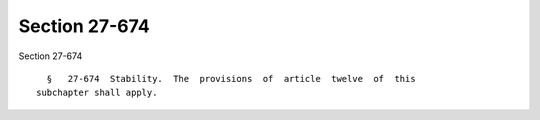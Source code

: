 Section 27-674
==============

Section 27-674 ::    
        
     
        §   27-674  Stability.  The  provisions  of  article  twelve  of  this
      subchapter shall apply.
    
    
    
    
    
    
    